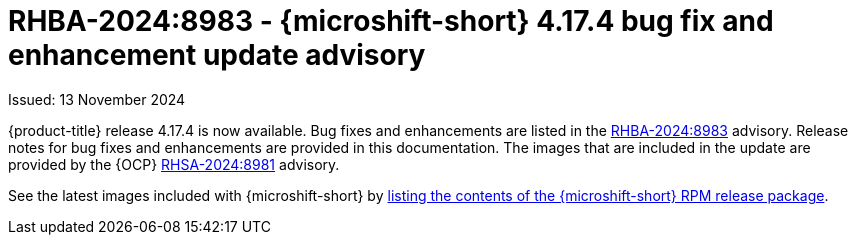 
// Module included in the following assemblies:
//
//microshift_release_notes/microshift-4-17-release-notes.adoc

:_mod-docs-content-type: REFERENCE
[id="microshift-4-17-4-dp_{context}"]
= RHBA-2024:8983 - {microshift-short} 4.17.4 bug fix and enhancement update advisory

[role="_abstract"]
Issued: 13 November 2024

{product-title} release 4.17.4 is now available. Bug fixes and enhancements are listed in the link:https://access.redhat.com/errata/RHBA-2024:8983[RHBA-2024:8983] advisory. Release notes for bug fixes and enhancements are provided in this documentation. The images that are included in the update are provided by the {OCP} link:https://access.redhat.com/errata/RHSA-2024:8981[RHSA-2024:8981] advisory.

See the latest images included with {microshift-short} by xref:../microshift_updating/microshift-list-update-contents.adoc#microshift-get-rpm-release-info_microshift-list-update-contents[listing the contents of the {microshift-short} RPM release package].
